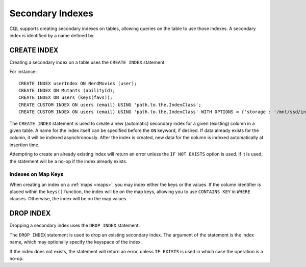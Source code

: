 .. Licensed to the Apache Software Foundation (ASF) under one
.. or more contributor license agreements.  See the NOTICE file
.. distributed with this work for additional information
.. regarding copyright ownership.  The ASF licenses this file
.. to you under the Apache License, Version 2.0 (the
.. "License"); you may not use this file except in compliance
.. with the License.  You may obtain a copy of the License at
..
..     http://www.apache.org/licenses/LICENSE-2.0
..
.. Unless required by applicable law or agreed to in writing, software
.. distributed under the License is distributed on an "AS IS" BASIS,
.. WITHOUT WARRANTIES OR CONDITIONS OF ANY KIND, either express or implied.
.. See the License for the specific language governing permissions and
.. limitations under the License.

.. highlight:: cql

.. _secondary-indexes:

Secondary Indexes
-----------------

CQL supports creating secondary indexes on tables, allowing queries on the table to use those indexes. A secondary index
is identified by a name defined by:

.. productionlist::
   index_name: re('[a-zA-Z_0-9]+')



.. _create-index-statement:

CREATE INDEX
^^^^^^^^^^^^

Creating a secondary index on a table uses the ``CREATE INDEX`` statement:

.. productionlist::
   create_index_statement: CREATE [ CUSTOM ] INDEX [ IF NOT EXISTS ] [ `index_name` ]
                         :     ON `table_name` '(' `index_identifier` ')'
                         :     [ USING `string` [ WITH OPTIONS = `map_literal` ] ]
   index_identifier: `column_name`
                   :| ( KEYS | VALUES | ENTRIES | FULL ) '(' `column_name` ')'

For instance::

    CREATE INDEX userIndex ON NerdMovies (user);
    CREATE INDEX ON Mutants (abilityId);
    CREATE INDEX ON users (keys(favs));
    CREATE CUSTOM INDEX ON users (email) USING 'path.to.the.IndexClass';
    CREATE CUSTOM INDEX ON users (email) USING 'path.to.the.IndexClass' WITH OPTIONS = {'storage': '/mnt/ssd/indexes/'};

The ``CREATE INDEX`` statement is used to create a new (automatic) secondary index for a given (existing) column in a
given table. A name for the index itself can be specified before the ``ON`` keyword, if desired. If data already exists
for the column, it will be indexed asynchronously. After the index is created, new data for the column is indexed
automatically at insertion time.

Attempting to create an already existing index will return an error unless the ``IF NOT EXISTS`` option is used. If it
is used, the statement will be a no-op if the index already exists.

Indexes on Map Keys
~~~~~~~~~~~~~~~~~~~

When creating an index on a :ref:`maps <maps>`, you may index either the keys or the values. If the column identifier is
placed within the ``keys()`` function, the index will be on the map keys, allowing you to use ``CONTAINS KEY`` in
``WHERE`` clauses. Otherwise, the index will be on the map values.

.. _drop-index-statement:

DROP INDEX
^^^^^^^^^^

Dropping a secondary index uses the ``DROP INDEX`` statement:

.. productionlist::
   drop_index_statement: DROP INDEX [ IF EXISTS ] `index_name`

The ``DROP INDEX`` statement is used to drop an existing secondary index. The argument of the statement is the index
name, which may optionally specify the keyspace of the index.

If the index does not exists, the statement will return an error, unless ``IF EXISTS`` is used in which case the
operation is a no-op.
